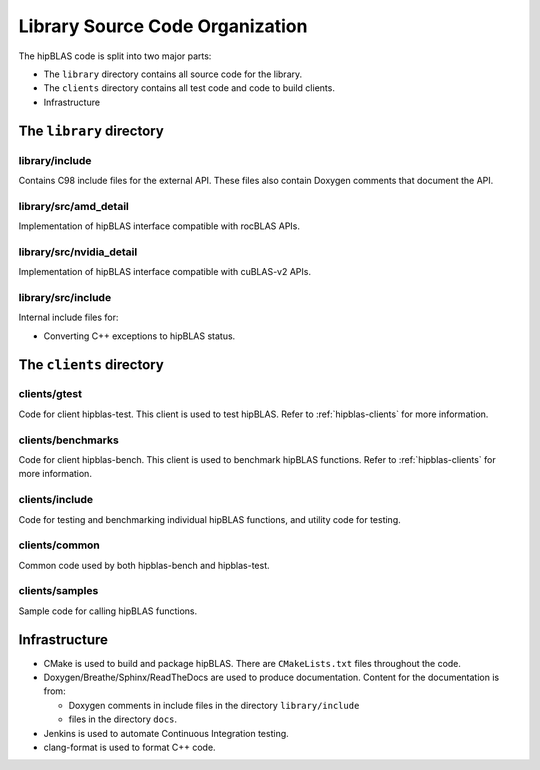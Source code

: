 .. meta::
  :description: hipBLAS documentation and API reference library
  :keywords: hipBLAS, rocBLAS, BLAS, ROCm, API, Linear Algebra, documentation

.. _hipblas-orga:

**********************************
Library Source Code Organization
**********************************

The hipBLAS code is split into two major parts:

- The ``library`` directory contains all source code for the library.
- The ``clients`` directory contains all test code and code to build clients.
- Infrastructure

The ``library`` directory
--------------------------

library/include
```````````````
Contains C98 include files for the external API. These files also contain Doxygen
comments that document the API.

library/src/amd_detail
```````````````````````
Implementation of hipBLAS interface compatible with rocBLAS APIs.

library/src/nvidia_detail
`````````````````````````
Implementation of hipBLAS interface compatible with cuBLAS-v2 APIs.

library/src/include
```````````````````
Internal include files for:

- Converting C++ exceptions to hipBLAS status.

The ``clients`` directory
-----------------------

clients/gtest
`````````````
Code for client hipblas-test. This client is used to test hipBLAS. Refer to :ref:`hipblas-clients` for more information. 

clients/benchmarks
``````````````````
Code for client hipblas-bench. This client is used to benchmark hipBLAS functions. Refer to :ref:`hipblas-clients` for more information. 

clients/include
```````````````
Code for testing and benchmarking individual hipBLAS functions, and utility code for testing.

clients/common
``````````````
Common code used by both hipblas-bench and hipblas-test.

clients/samples
```````````````
Sample code for calling hipBLAS functions.


Infrastructure
--------------

- CMake is used to build and package hipBLAS. There are ``CMakeLists.txt`` files throughout the code.
- Doxygen/Breathe/Sphinx/ReadTheDocs are used to produce documentation. Content for the documentation is from:

  - Doxygen comments in include files in the directory ``library/include``
  - files in the directory ``docs``.

- Jenkins is used to automate Continuous Integration testing.
- clang-format is used to format C++ code.


